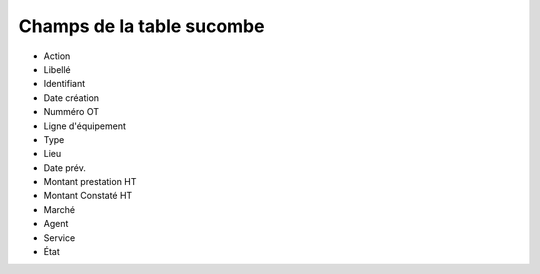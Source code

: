 Champs de la table sucombe
------------------------------

* Action
* Libellé
* Identifiant
* Date création
* Numméro OT
* Ligne d'équipement
* Type
* Lieu
* Date prév.
* Montant prestation HT
* Montant Constaté HT
* Marché
* Agent
* Service
* État

